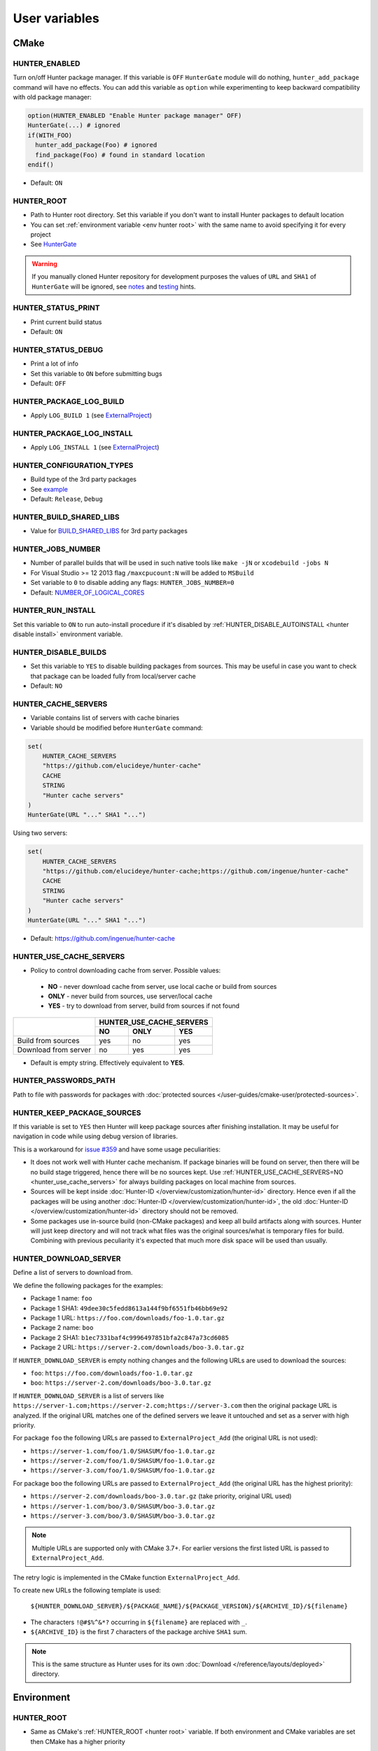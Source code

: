 .. Copyright (c) 2016, Ruslan Baratov
.. All rights reserved.

User variables
--------------

CMake
~~~~~

HUNTER_ENABLED
==============

Turn on/off Hunter package manager. If this variable is ``OFF`` ``HunterGate``
module will do nothing, ``hunter_add_package`` command will have no effects. You
can add this variable as ``option`` while experimenting to keep backward
compatibility with old package manager:

.. code-block:: cmake

  option(HUNTER_ENABLED "Enable Hunter package manager" OFF)
  HunterGate(...) # ignored
  if(WITH_FOO)
    hunter_add_package(Foo) # ignored
    find_package(Foo) # found in standard location
  endif()

* Default: ``ON``

.. _hunter root:

HUNTER_ROOT
===========

* Path to Hunter root directory. Set this variable if you don't want to install
  Hunter packages to default location
* You can set :ref:`environment variable <env hunter root>`
  with the same name to avoid specifying it for every project
* See `HunterGate <https://github.com/hunter-packages/gate#effects>`__

.. warning::

  If you manually cloned Hunter repository for development purposes the values
  of ``URL`` and ``SHA1`` of ``HunterGate`` will be ignored, see
  `notes <https://github.com/hunter-packages/gate#notes>`__ and
  `testing <https://github.com/ruslo/hunter/wiki/dev.hunter.root>`__ hints.

HUNTER_STATUS_PRINT
===================

* Print current build status
* Default: ``ON``

.. _hunter_status_debug:

HUNTER_STATUS_DEBUG
===================

* Print a lot of info
* Set this variable to ``ON`` before submitting bugs
* Default: ``OFF``

HUNTER_PACKAGE_LOG_BUILD
========================

* Apply ``LOG_BUILD 1``
  (see `ExternalProject <https://cmake.org/cmake/help/v3.3/module/ExternalProject.html>`__)

HUNTER_PACKAGE_LOG_INSTALL
==========================

* Apply ``LOG_INSTALL 1``
  (see `ExternalProject <https://cmake.org/cmake/help/v3.3/module/ExternalProject.html>`__)

HUNTER_CONFIGURATION_TYPES
==========================

* Build type of the 3rd party packages
* See `example <https://github.com/ruslo/hunter/wiki/example.hunter_configuration_types>`__
* Default: ``Release``, ``Debug``

HUNTER_BUILD_SHARED_LIBS
========================

* Value for
  `BUILD_SHARED_LIBS <https://cmake.org/cmake/help/latest/variable/BUILD_SHARED_LIBS.html>`__
  for 3rd party packages

HUNTER_JOBS_NUMBER
==================

* Number of parallel builds that will be used in such native tools like ``make -jN`` or ``xcodebuild -jobs N``
* For Visual Studio >= 12 2013 flag ``/maxcpucount:N`` will be added to ``MSBuild``
* Set variable to ``0`` to disable adding any flags: ``HUNTER_JOBS_NUMBER=0``
* Default: `NUMBER_OF_LOGICAL_CORES <http://www.cmake.org/cmake/help/v3.2/command/cmake_host_system_information.html>`__

.. _hunter run install:

HUNTER_RUN_INSTALL
==================

Set this variable to ``ON`` to run auto-install procedure if it's disabled by
:ref:`HUNTER_DISABLE_AUTOINSTALL <hunter disable install>` environment variable.

.. _hunter_disable_builds:

HUNTER_DISABLE_BUILDS
=====================

* Set this variable to ``YES`` to disable building packages from sources. This
  may be useful in case you want to check that package can be loaded fully from
  local/server cache
* Default: ``NO``

.. _hunter_cache_servers:

HUNTER_CACHE_SERVERS
====================

* Variable contains list of servers with cache binaries
* Variable should be modified before ``HunterGate`` command:

.. code-block:: cmake

  set(
      HUNTER_CACHE_SERVERS
      "https://github.com/elucideye/hunter-cache"
      CACHE
      STRING
      "Hunter cache servers"
  )
  HunterGate(URL "..." SHA1 "...")

Using two servers:

.. code-block:: cmake

  set(
      HUNTER_CACHE_SERVERS
      "https://github.com/elucideye/hunter-cache;https://github.com/ingenue/hunter-cache"
      CACHE
      STRING
      "Hunter cache servers"
  )
  HunterGate(URL "..." SHA1 "...")

* Default: https://github.com/ingenue/hunter-cache

.. seealso::

  * :doc:`Why binaries from server not used? </faq/why-binaries-from-server-not-used>`
  * :doc:`Using Nexus Repository </user-guides/hunter-user/nexus-cache-server>`

.. _hunter_use_cache_servers:

HUNTER_USE_CACHE_SERVERS
========================

* Policy to control downloading cache from server. Possible values:

 * **NO** - never download cache from server, use local cache or build from sources
 * **ONLY** - never build from sources, use server/local cache
 * **YES** - try to download from server, build from sources if not found

+----------------------+--------------------------+
|                      | HUNTER_USE_CACHE_SERVERS |
+                      +--------+--------+--------+
|                      | NO     | ONLY   | YES    |
+======================+========+========+========+
| Build from sources   | yes    | no     | yes    |
+----------------------+--------+--------+--------+
| Download from server | no     | yes    | yes    |
+----------------------+--------+--------+--------+

* Default is empty string. Effectively equivalent to **YES**.

.. _hunter passwords path:

HUNTER_PASSWORDS_PATH
=====================

Path to file with passwords for packages with
:doc:`protected sources </user-guides/cmake-user/protected-sources>`.

HUNTER_KEEP_PACKAGE_SOURCES
===========================

If this variable is set to ``YES`` then Hunter will keep package sources
after finishing installation. It may be useful for navigation in code while
using debug version of libraries.

This is a workaround for
`issue #359 <https://github.com/ruslo/hunter/issues/359>`__
and have some usage peculiarities:

* It does not work well with Hunter cache mechanism. If package binaries will
  be found on server, then there will be no build stage triggered, hence there
  will be no sources kept. Use
  :ref:`HUNTER_USE_CACHE_SERVERS=NO <hunter_use_cache_servers>`
  for always building packages on local machine from sources.
* Sources will be kept inside :doc:`Hunter-ID </overview/customization/hunter-id>`
  directory. Hence even if all the packages will be using another
  :doc:`Hunter-ID </overview/customization/hunter-id>`,
  the old :doc:`Hunter-ID </overview/customization/hunter-id>` directory
  should not be removed.
* Some packages use in-source build (non-CMake packages) and keep all build
  artifacts along with sources. Hunter will just keep directory and will not
  track what files was the original sources/what is temporary files
  for build. Combining with previous peculiarity it's expected that much
  more disk space will be used than usually.

.. _hunter download server:

HUNTER_DOWNLOAD_SERVER
======================

Define a list of servers to download from.

We define the following packages for the examples:

- Package 1 name: ``foo``
- Package 1 SHA1: ``49dee30c5fedd8613a144f9bf6551fb46bb69e92``
- Package 1 URL:  ``https://foo.com/downloads/foo-1.0.tar.gz``

- Package 2 name: ``boo``
- Package 2 SHA1: ``b1ec7331baf4c9996497851bfa2c847a73cd6085``
- Package 2 URL:  ``https://server-2.com/downloads/boo-3.0.tar.gz``

If ``HUNTER_DOWNLOAD_SERVER`` is empty nothing changes and the following URLs
are used to download the sources:

- ``foo``: ``https://foo.com/downloads/foo-1.0.tar.gz``
- ``boo``: ``https://server-2.com/downloads/boo-3.0.tar.gz``

If ``HUNTER_DOWNLOAD_SERVER`` is a list of servers like
``https://server-1.com;https://server-2.com;https://server-3.com``
then the original package URL is analyzed. If the original URL matches one of the
defined servers we leave it untouched and set as a server with high priority.

For package ``foo`` the following URLs are passed to ``ExternalProject_Add``
(the original URL is not used):

- ``https://server-1.com/foo/1.0/SHASUM/foo-1.0.tar.gz``
- ``https://server-2.com/foo/1.0/SHASUM/foo-1.0.tar.gz``
- ``https://server-3.com/foo/1.0/SHASUM/foo-1.0.tar.gz``

For package ``boo`` the following URLs are passed to ``ExternalProject_Add``
(the original URL has the highest priority):

- ``https://server-2.com/downloads/boo-3.0.tar.gz`` (take priority, original URL used)
- ``https://server-1.com/boo/3.0/SHASUM/boo-3.0.tar.gz``
- ``https://server-3.com/boo/3.0/SHASUM/boo-3.0.tar.gz``

.. note::

    Multiple URLs are supported only with CMake 3.7+. For earlier versions
    the first listed URL is passed to ``ExternalProject_Add``.

The retry logic is implemented in the CMake function ``ExternalProject_Add``.

To create new URLs the following template is used:

    ``${HUNTER_DOWNLOAD_SERVER}/${PACKAGE_NAME}/${PACKAGE_VERSION}/${ARCHIVE_ID}/${filename}``

- The characters ``!@#$%^&*?`` occurring in ``${filename}`` are replaced with ``_``.
- ``${ARCHIVE_ID}`` is the first 7 characters of the package archive ``SHA1`` sum.

.. note::

    This is the same structure as Hunter uses for its own :doc:`Download </reference/layouts/deployed>` directory.


Environment
~~~~~~~~~~~

.. _env hunter root:

HUNTER_ROOT
===========

* Same as CMake's :ref:`HUNTER_ROOT <hunter root>` variable.
  If both environment and CMake variables are set then CMake has a higher priority

HUNTER_BINARY_DIR
=================

* Use external directory ``HUNTER_BINARY_DIR`` for building external projects.
  This variable can be used to fix
  `"path too long" <https://github.com/ruslo/hunter/wiki/error.external.build.failed#windows>`__ error on windows

.. _hunter disable install:

HUNTER_DISABLE_AUTOINSTALL
==========================

Set this environment variable to non-empty value (e.g. ``HUNTER_DISABLE_AUTOINSTALL=ON``)
to disable automatic initialization of Hunter root directory by ``HunterGate``
module. This will give you more control in some advanced usage situations, see
`examples <https://github.com/ruslo/hunter/wiki/example.hunter.run.install>`__.
Set :ref:`HUNTER_RUN_INSTALL=ON <hunter run install>` CMake variable each time
you want to run auto-install procedure. Note that there is no need to set any
variables if Hunter root is already installed.

.. _hunter passwords path env:

HUNTER_PASSWORDS_PATH
=====================

Environment variable with functionality similar to CMake variable with
:ref:`the same name <hunter passwords path>`.
